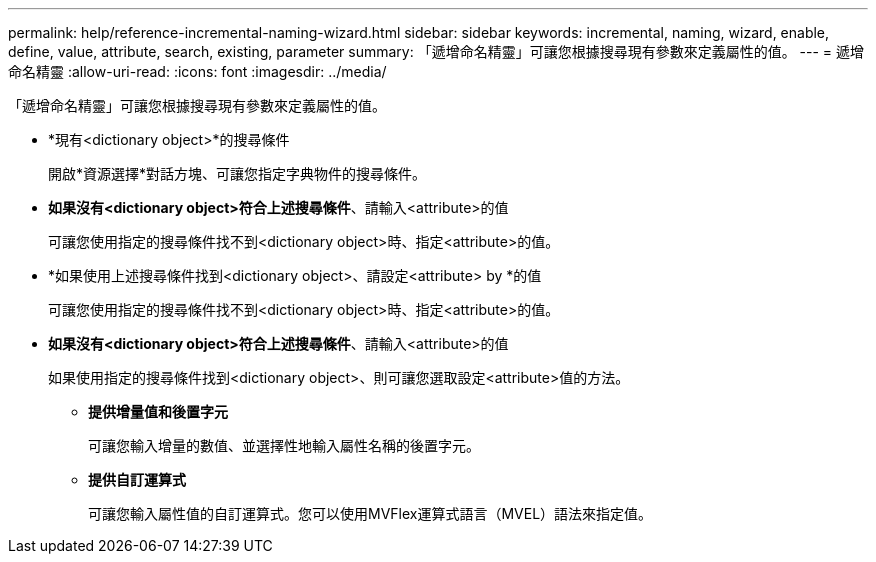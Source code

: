 ---
permalink: help/reference-incremental-naming-wizard.html 
sidebar: sidebar 
keywords: incremental, naming, wizard, enable, define, value, attribute, search, existing, parameter 
summary: 「遞增命名精靈」可讓您根據搜尋現有參數來定義屬性的值。 
---
= 遞增命名精靈
:allow-uri-read: 
:icons: font
:imagesdir: ../media/


[role="lead"]
「遞增命名精靈」可讓您根據搜尋現有參數來定義屬性的值。

* *現有<dictionary object>*的搜尋條件
+
開啟*資源選擇*對話方塊、可讓您指定字典物件的搜尋條件。

* *如果沒有<dictionary object>符合上述搜尋條件*、請輸入<attribute>的值
+
可讓您使用指定的搜尋條件找不到<dictionary object>時、指定<attribute>的值。

* *如果使用上述搜尋條件找到<dictionary object>、請設定<attribute> by *的值
+
可讓您使用指定的搜尋條件找不到<dictionary object>時、指定<attribute>的值。

* *如果沒有<dictionary object>符合上述搜尋條件*、請輸入<attribute>的值
+
如果使用指定的搜尋條件找到<dictionary object>、則可讓您選取設定<attribute>值的方法。

+
** *提供增量值和後置字元*
+
可讓您輸入增量的數值、並選擇性地輸入屬性名稱的後置字元。

** *提供自訂運算式*
+
可讓您輸入屬性值的自訂運算式。您可以使用MVFlex運算式語言（MVEL）語法來指定值。




